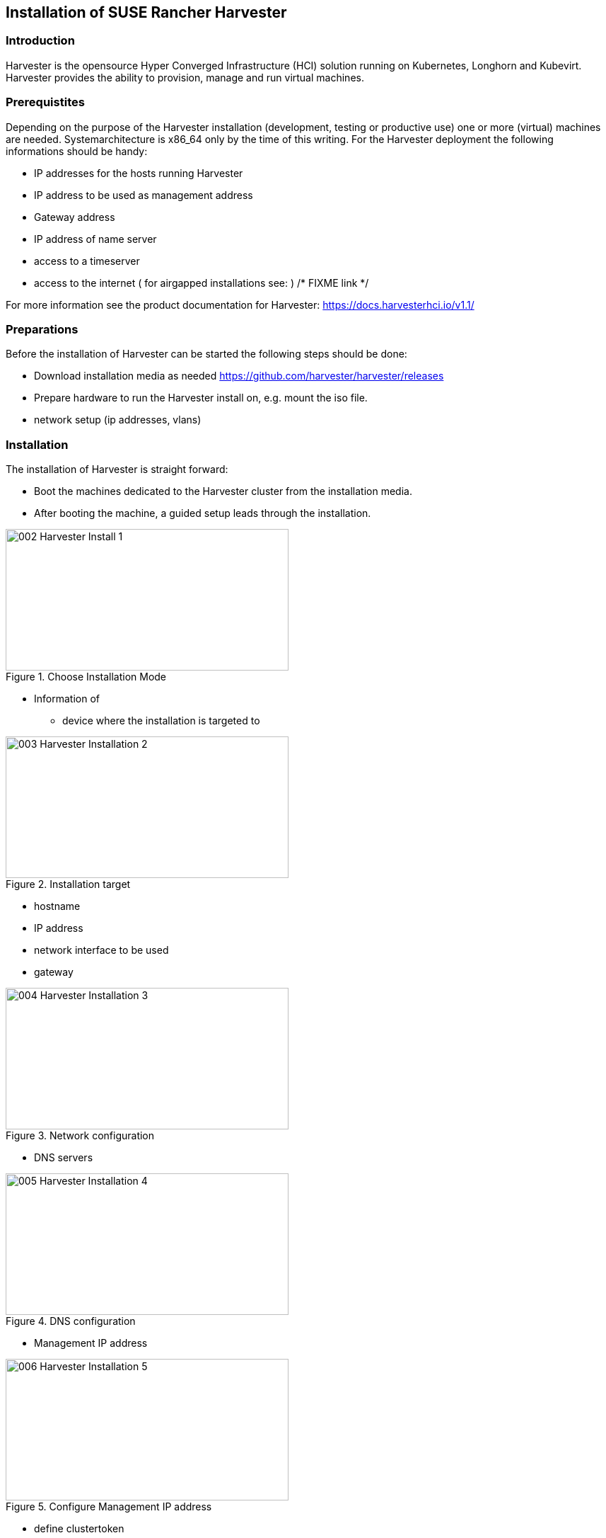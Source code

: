 [#Harvester-Installation]

== Installation of SUSE Rancher Harvester

=== Introduction

Harvester is the opensource Hyper Converged Infrastructure (HCI) solution running on Kubernetes, Longhorn and Kubevirt.
Harvester provides the ability to provision, manage and run virtual machines. 

=== Prerequistites

Depending on the purpose of the Harvester installation (development, testing or productive use) one or more (virtual) machines are needed.
Systemarchitecture is x86_64 only by the time of this writing.
For the Harvester deployment the following informations should be handy:


* IP addresses for the hosts running Harvester
* IP address to be used as management address
* Gateway address
* IP address of name server
* access to a timeserver
* access to the internet ( for airgapped installations see: ) /* FIXME link */

For more information see the product documentation for Harvester:
https://docs.harvesterhci.io/v1.1/


=== Preparations

Before the installation of Harvester can be started the following steps should be done:

* Download installation media as needed https://github.com/harvester/harvester/releases
* Prepare hardware to run the Harvester install on, e.g. mount the iso file.
* network setup (ip addresses, vlans)


=== Installation

The installation of Harvester is straight forward:

* Boot the machines dedicated to the Harvester cluster from the installation media.
* After booting the machine, a guided setup leads through the installation.

image::002-Harvester-Install-1.png[title=Choose Installation Mode,400,200]

* Information of 
** device where the installation is targeted to

image::003-Harvester-Installation-2.png[title=Installation target, 400, 200]

** hostname
** IP address 
** network interface to be used 
** gateway 

image::004-Harvester-Installation-3.png[title=Network configuration, 400, 200]

** DNS servers

image::005-Harvester-Installation-4.png[title=DNS configuration, 400,200]

** Management IP address

image::006-Harvester-Installation-5.png[title=Configure Management IP address,400,200]

** define clustertoken

image::007-Harvester-Installation-6.png[title=Define clustertoken, 400, 200]

** Set the node shell access password

image::008-Harvester-Installation-7.png[title=Set password for node access,400,200]

** Configure timeserver

image::009-Harvester-Installation-8.png[title=Timehost configuration,400,200]


** proxy servers (optional) 

are being entered.

Finally a review panel is shown. 

image::010-Harvester-Installation-9.png[title=Review installation settings,400,200]

Confirm the configuration and the installation will start.

As soon as the install has finished successfully the following screen will be shown:

image::012-Harvester-Installation-11.png[title=Installation finished,400,200]

As one can see, Harvester is up and running.

For more installation options see the Harvester documentation here: https://docs.harvesterhci.io/v1.1


For productive environments it is recommended to set up Harvester cluster consisting of at least three nodes or higher odd number.
To join nodes to the existing Harvester installation simply select "Join existing Harvester cluster" after booting the node from the installation media.

image::029-Harvester-Installation-28.png[title=Join Harvester cluster, 400,200]

For this installation workflow these informations are additionally needed:
the management VIP, the cluster token. 

image::030-Harvester-Installation-29.png[title=Harvester VIP,400,200]

image::031-Harvester-Installation-30.png[title=Cluster token, 400,200]



=== Accessing the management UI

The Harvester HCI is managed via a web ui:

* use the management (VIP) address to access the Harvester UI via a internet browser. Next is setting up the administrative account for Harvester.


image::013-Harvester-Installation-12.png[title=First Welcome,400,200]

* After logging in the Harvester Cluster overview dashboard is shown.

image::014-Harvester-Installation-13.png[title=Harvester dashboard,400,200]


// /* ==== Creation of network settings

//==== Import OS images for VMs

//From the main menu  choose Images, then click on the create button.
//The image needs to have a name and an optional description
//There two ways  to import an OS image, either by download from an internet source or by uploading a file from local computer.
//Finally click the save button.
//The image will be stored for later use in Harvester.

//==== Create VM

//Virtual machines are created by selecting the virtual machine item from menu list and clicking create.

//* Give a unique name to the VM 
//* select the cpu count
//* select the size of RAM
//* define the disk size and number of disks
//* select network and access method (masquerade or bridged, this depends on the Harvester network configuration)

//Start VM deployment by clicking the save button.
//*/
